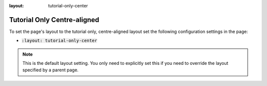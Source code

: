 :layout: tutorial-only-center

Tutorial Only Centre-aligned
############################

To set the page's layout to the tutorial only, centre-aligned layout set the following configuration settings in the page:

* :code:`:layout: tutorial-only-center`

.. note::

   This is the default layout setting. You only need to explicitly set this if you need to override the layout specified by a parent page.
